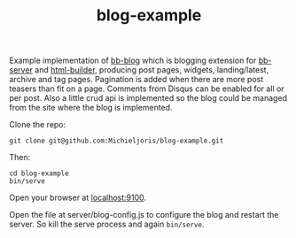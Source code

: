 #+TITLE: blog-example

Example implementation of [[html://github.com/michieljoris/bb-blog][bb-blog]] which is blogging extension for [[html://github.com/michieljoris/bb-server][bb-server]] and
[[http://github.com/michieljoris/html-builder][html-builder]], producing post pages, widgets, landing/latest, archive
and tag pages. Pagination is added when there are more post teasers than fit on
a page. Comments from Disqus can be enabled for all or per post. Also a little
crud api is implemented so the blog could be managed from the site where the
blog is implemented.

Clone the repo:

: git clone git@github.com:Michieljoris/blog-example.git

Then:

: cd blog-example
: bin/serve

Open your browser at [[http://localhost:9100][localhost:9100]].

Open the file at server/blog-config.js to configure the blog and restart the
server. So kill the serve process and again =bin/serve=.

